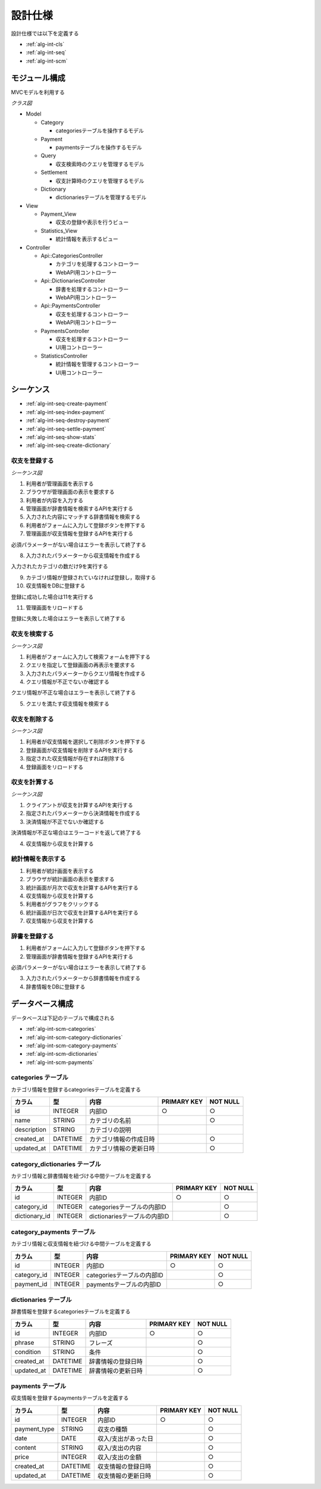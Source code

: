 設計仕様
========

設計仕様では以下を定義する

- :ref:`alg-int-cls`
- :ref:`alg-int-seq`
- :ref:`alg-int-scm`

.. _alg-int-cls:

モジュール構成
--------------

MVCモデルを利用する

*クラス図*

.. uml:: umls/class.uml

- Model

  - Category

    - categoriesテーブルを操作するモデル

  - Payment

    - paymentsテーブルを操作するモデル

  - Query

    - 収支検索時のクエリを管理するモデル

  - Settlement

    - 収支計算時のクエリを管理するモデル

  - Dictionary

    - dictionariesテーブルを管理するモデル

- View

  - Payment_View

    - 収支の登録や表示を行うビュー

  - Statistics_View

    - 統計情報を表示するビュー

- Controller

  - Api::CategoriesController

    - カテゴリを処理するコントローラー
    - WebAPI用コントローラー

  - Api::DictionariesController

    - 辞書を処理するコントローラー
    - WebAPI用コントローラー

  - Api::PaymentsController

    - 収支を処理するコントローラー
    - WebAPI用コントローラー

  - PaymentsController

    - 収支を処理するコントローラー
    - UI用コントローラー

  - StatisticsController

    - 統計情報を管理するコントローラー
    - UI用コントローラー

.. _alg-int-seq:

シーケンス
----------

- :ref:`alg-int-seq-create-payment`
- :ref:`alg-int-seq-index-payment`
- :ref:`alg-int-seq-destroy-payment`
- :ref:`alg-int-seq-settle-payment`
- :ref:`alg-int-seq-show-stats`
- :ref:`alg-int-seq-create-dictionary`

.. _alg-int-seq-create-payment:

収支を登録する
^^^^^^^^^^^^^^

*シーケンス図*

.. uml:: umls/seq-create-payment.uml

1. 利用者が管理画面を表示する
2. ブラウザが管理画面の表示を要求する
3. 利用者が内容を入力する
4. 管理画面が辞書情報を検索するAPIを実行する
5. 入力された内容にマッチする辞書情報を検索する
6. 利用者がフォームに入力して登録ボタンを押下する
7. 管理画面が収支情報を登録するAPIを実行する

必須パラメーターがない場合はエラーを表示して終了する

8. 入力されたパラメーターから収支情報を作成する

入力されたカテゴリの数だけ9を実行する

9. カテゴリ情報が登録されていなければ登録し，取得する

10. 収支情報をDBに登録する

登録に成功した場合は11を実行する

11. 管理画面をリロードする

登録に失敗した場合はエラーを表示して終了する

.. _alg-int-seq-index-payment:

収支を検索する
^^^^^^^^^^^^^^

*シーケンス図*

.. uml:: umls/seq-index-payment.uml

1. 利用者がフォームに入力して検索フォームを押下する
2. クエリを指定して登録画面の再表示を要求する
3. 入力されたパラメーターからクエリ情報を作成する
4. クエリ情報が不正でないか確認する

クエリ情報が不正な場合はエラーを表示して終了する

5. クエリを満たす収支情報を検索する

.. _alg-int-seq-destroy-payment:

収支を削除する
^^^^^^^^^^^^^^

*シーケンス図*

.. uml:: umls/seq-destroy-payment.uml

1. 利用者が収支情報を選択して削除ボタンを押下する
2. 登録画面が収支情報を削除するAPIを実行する
3. 指定された収支情報が存在すれば削除する
4. 登録画面をリロードする

.. _alg-int-seq-settle-payment:

収支を計算する
^^^^^^^^^^^^^^

*シーケンス図*

.. uml:: umls/seq-settle.uml

1. クライアントが収支を計算するAPIを実行する
2. 指定されたパラメーターから決済情報を作成する
3. 決済情報が不正でないか確認する

決済情報が不正な場合はエラーコードを返して終了する

4. 収支情報から収支を計算する

.. _alg-int-seq-show-stats:

統計情報を表示する
^^^^^^^^^^^^^^^^^^

.. uml:: umls/seq-show-stats.uml

1. 利用者が統計画面を表示する
2. ブラウザが統計画面の表示を要求する
3. 統計画面が月次で収支を計算するAPIを実行する
4. 収支情報から収支を計算する
5. 利用者がグラフをクリックする
6. 統計画面が日次で収支を計算するAPIを実行する
7. 収支情報から収支を計算する

.. _alg-int-seq-create-dictionary:

辞書を登録する
^^^^^^^^^^^^^^

.. uml:: umls/seq-create-dictionary.uml

1. 利用者がフォームに入力して登録ボタンを押下する
2. 管理画面が辞書情報を登録するAPIを実行する

必須パラメーターがない場合はエラーを表示して終了する

3. 入力されたパラメーターから辞書情報を作成する
4. 辞書情報をDBに登録する

.. _alg-int-scm:

データベース構成
----------------

データベースは下記のテーブルで構成される

- :ref:`alg-int-scm-categories`
- :ref:`alg-int-scm-category-dictionaries`
- :ref:`alg-int-scm-category-payments`
- :ref:`alg-int-scm-dictionaries`
- :ref:`alg-int-scm-payments`

.. _alg-int-scm-categories:

categories テーブル
^^^^^^^^^^^^^^^^^^^

カテゴリ情報を登録するcategoriesテーブルを定義する

.. csv-table::
   :header: カラム,型,内容,PRIMARY KEY,NOT NULL

   id,INTEGER,内部ID,○,○
   name,STRING,カテゴリの名前,,○
   description,STRING,カテゴリの説明,,
   created_at,DATETIME,カテゴリ情報の作成日時,,○
   updated_at,DATETIME,カテゴリ情報の更新日時,,○

.. _alg-int-scm-category-dictionaries:

category_dictionaries テーブル
^^^^^^^^^^^^^^^^^^^^^^^^^^^^^^

カテゴリ情報と辞書情報を紐づける中間テーブルを定義する

.. csv-table::
   :header: カラム,型,内容,PRIMARY KEY,NOT NULL

   id,INTEGER,内部ID,○,○
   category_id,INTEGER,categoriesテーブルの内部ID,,○
   dictionary_id,INTEGER,dictionariesテーブルの内部ID,,○

.. _alg-int-scm-category-payments:

category_payments テーブル
^^^^^^^^^^^^^^^^^^^^^^^^^^

カテゴリ情報と収支情報を紐づける中間テーブルを定義する

.. csv-table::
   :header: カラム,型,内容,PRIMARY KEY,NOT NULL

   id,INTEGER,内部ID,○,○
   category_id,INTEGER,categoriesテーブルの内部ID,,○
   payment_id,INTEGER,paymentsテーブルの内部ID,,○

.. _alg-int-scm-dictionaries:

dictionaries テーブル
^^^^^^^^^^^^^^^^^^^^^

辞書情報を登録するcategoriesテーブルを定義する

.. csv-table::
   :header: カラム,型,内容,PRIMARY KEY,NOT NULL

   id,INTEGER,内部ID,○,○
   phrase,STRING,フレーズ,,○
   condition,STRING,条件,,○
   created_at,DATETIME,辞書情報の登録日時,,○
   updated_at,DATETIME,辞書情報の更新日時,,○

.. _alg-int-scm-payments:

payments テーブル
^^^^^^^^^^^^^^^^^

収支情報を登録するpaymentsテーブルを定義する

.. csv-table::
   :header: カラム,型,内容,PRIMARY KEY,NOT NULL

   id,INTEGER,内部ID,○,○
   payment_type,STRING,収支の種類,,○
   date,DATE,収入/支出があった日,,○
   content,STRING,収入/支出の内容,,○
   price,INTEGER,収入/支出の金額,,○
   created_at,DATETIME,収支情報の登録日時,,○
   updated_at,DATETIME,収支情報の更新日時,,○
